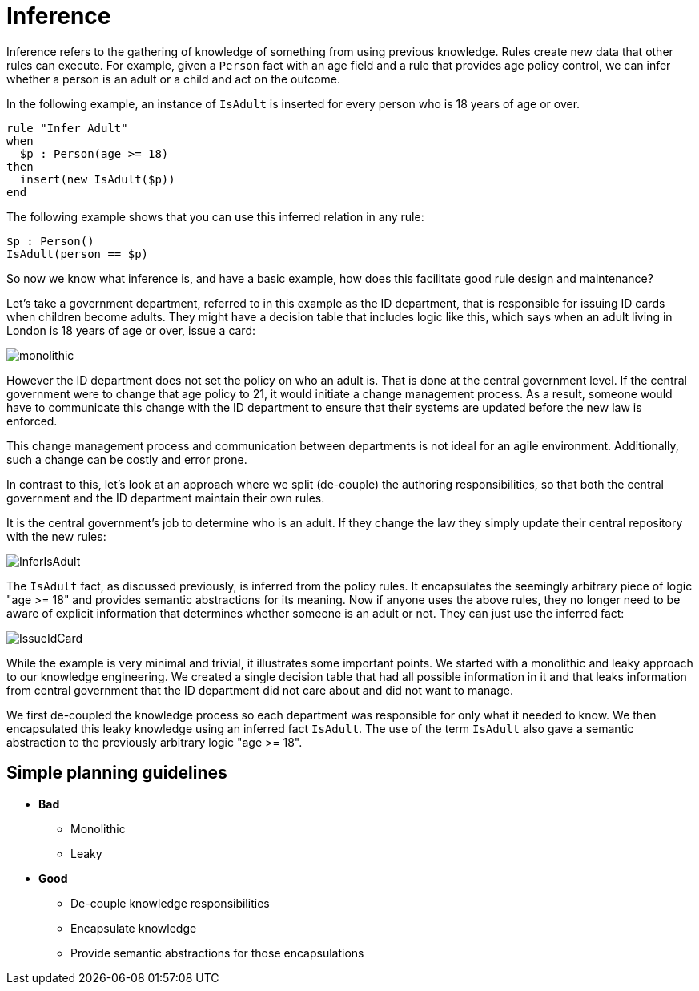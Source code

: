 [id='inference-con']
= Inference

Inference refers to the gathering of knowledge of something from using previous knowledge. Rules create new data that other rules can execute. For example, given a `Person` fact with an age field and a rule that provides age policy control, we can infer whether a person is an adult or a child and act on the outcome.

In the following example, an instance of `IsAdult` is inserted for every person who is 18 years of age or over.

[source]
----
rule "Infer Adult"
when
  $p : Person(age >= 18)
then
  insert(new IsAdult($p))
end
----

The following example shows that you can use this inferred relation in any rule:

[source]
----
$p : Person()
IsAdult(person == $p)
----

So now we know what inference is, and have a basic example, how does this facilitate good rule design and maintenance?

Let's take a government department, referred to in this example as the ID department, that is responsible for issuing ID cards when children become adults. They might have a decision table that includes logic like this, which says when an adult living in London is 18 years of age or over, issue a card:

image::UserGuide/monolithic.png[align="left"]

However the ID department does not set the policy on who an adult is. That is done at the central government level.
If the central government were to change that age policy to 21, it would initiate a change management process. As a result, someone would have to communicate this change with the ID department to ensure that their systems are updated before the new law is enforced.

This change management process and communication between departments is not ideal for an agile environment. Additionally, such a change can be costly and error prone.

In contrast to this, let's look at an approach where we split (de-couple) the authoring responsibilities, so that both the central government and the ID department maintain their own rules.

It is the central government's job to determine who is an adult. If they change the law they simply update their central repository with the new rules:

image::UserGuide/InferIsAdult.png[align="left"]

The `IsAdult` fact, as discussed previously, is inferred from the policy rules. It encapsulates the seemingly arbitrary piece of logic "age >= 18" and provides semantic abstractions for its meaning. Now if anyone uses the above rules, they no longer need to be aware of explicit information that determines whether someone is an adult or not. They can just use the inferred fact:

image::UserGuide/IssueIdCard.png[align="left"]

While the example is very minimal and trivial, it illustrates some important points.
We started with a monolithic and leaky approach to our knowledge engineering.
We created a single decision table that had all possible information in it and that leaks information from central government that the ID department did not care about and did not want to manage.

We first de-coupled the knowledge process so each department was responsible for only what it needed to know.
We then encapsulated this leaky knowledge using an inferred fact `IsAdult`.
The use of the term `IsAdult` also gave a semantic abstraction to the previously arbitrary logic "age >= 18".

== Simple planning guidelines

* *Bad*
** Monolithic
** Leaky
* *Good*
** De-couple knowledge responsibilities
** Encapsulate knowledge
** Provide semantic abstractions for those encapsulations
